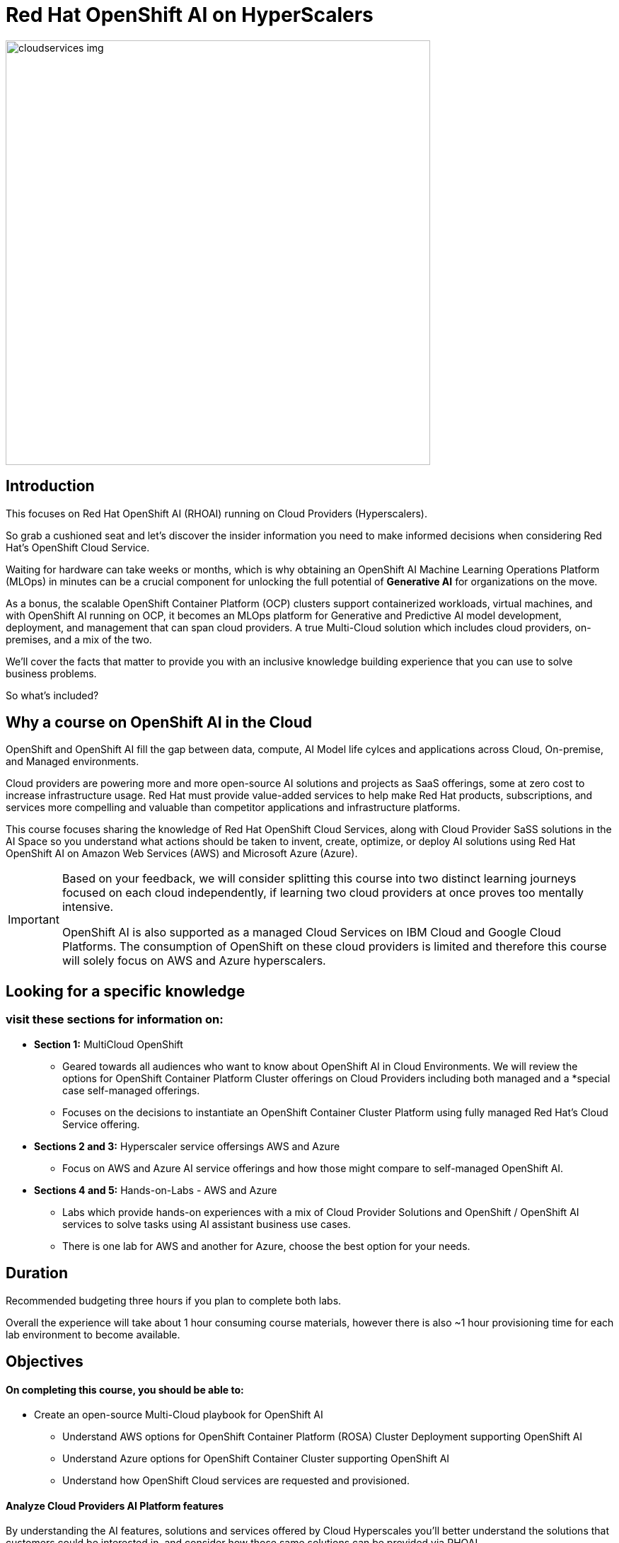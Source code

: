 = Red Hat OpenShift AI on HyperScalers
:navtitle: Home


image::cloudservices_img.png[width=600]

== Introduction

This focuses on Red Hat OpenShift AI (RHOAI) running on Cloud Providers (Hyperscalers). 

So grab a cushioned seat and let's discover the insider information you need to make informed decisions when considering Red Hat's OpenShift Cloud Service. 


Waiting for hardware can take weeks or months, which is why obtaining an OpenShift AI Machine Learning Operations Platform (MLOps) in minutes can be a crucial component for unlocking the full potential of *Generative AI* for organizations on the move.

As a bonus, the scalable OpenShift Container Platform (OCP) clusters support containerized workloads, virtual machines, and with OpenShift AI running on OCP, it becomes an MLOps platform for Generative and Predictive AI model development, deployment, and management that can span cloud providers. A true Multi-Cloud solution which includes cloud providers, on-premises, and a mix of the two.

We'll cover the facts that matter to provide you with an inclusive knowledge building experience that you can use to solve business problems.

So what's included?


== Why a course on OpenShift AI in the Cloud

OpenShift and OpenShift AI fill the gap between data, compute, AI Model life cylces and applications across Cloud, On-premise, and Managed environments.

Cloud providers are powering more and more open-source AI solutions and projects as SaaS offerings, some  at zero cost to increase infrastructure usage. Red Hat must provide value-added services to help make Red Hat products, subscriptions, and services more compelling and valuable than competitor applications and infrastructure platforms.

This course focuses sharing the knowledge of Red Hat OpenShift Cloud Services, along with Cloud Provider SaSS solutions in the AI Space so you understand what actions should be taken to invent, create, optimize, or deploy AI solutions using Red Hat OpenShift AI on Amazon Web Services (AWS) and Microsoft Azure (Azure).  

[IMPORTANT]
====
Based on your feedback, we will consider splitting this course into two distinct learning journeys focused on each cloud independently, if learning two cloud providers at once proves too mentally intensive. 

OpenShift AI is also supported as a managed Cloud Services on IBM Cloud and Google Cloud Platforms. The consumption of OpenShift on these cloud providers is limited and therefore this course will solely focus on AWS and Azure hyperscalers. 
====


== Looking for a specific knowledge

=== visit these sections for information on:

  * *Section 1:* MultiCloud OpenShift
  
  **  Geared towards all audiences who want to know about OpenShift AI in Cloud Environments.   We will review the options for OpenShift Container Platform Cluster offerings on Cloud Providers including both managed and a *special case self-managed offerings. 

  ** Focuses on the decisions to instantiate an OpenShift Container Cluster Platform using fully managed Red Hat's Cloud Service offering. 

 * *Sections 2 and 3:*  Hyperscaler service offersings AWS and Azure
 ** Focus on AWS and Azure AI service offerings and how those might compare to self-managed OpenShift AI. 

 * *Sections 4 and 5:* Hands-on-Labs - AWS and Azure

** Labs which provide hands-on experiences with a mix of Cloud Provider Solutions and OpenShift / OpenShift AI services to solve tasks using AI assistant business use cases.  
** There is one lab for AWS and another for Azure, choose the best option for your needs. 


== Duration 

Recommended budgeting three hours if you plan to complete both labs.

Overall the experience will take about 1 hour consuming course materials, however there is also ~1 hour provisioning time for each lab environment to become available. 

== Objectives

==== On completing this course, you should be able to:

  * Create an open-source Multi-Cloud playbook for OpenShift AI 
 ** Understand AWS options for OpenShift Container Platform (ROSA) Cluster Deployment supporting OpenShift AI
 ** Understand Azure options for OpenShift Container Cluster supporting OpenShift AI
 ** Understand how OpenShift Cloud services are requested and provisioned.


==== Analyze Cloud Providers AI Platform features

By understanding the AI features, solutions and services offered by Cloud Hyperscales you'll better understand the solutions that customers could be interested in, and consider how those same solutions can be provided via RHOAI.  

 * Overview of AWS AI Services
  ** SageMaker   |  BedRock   |   AWS Trainium   |   AWS Inferentia   |   EC2 Ultra Clusters 
  ** Amazon Q   |   AWS App Studio   |   PartyTock on Amazon BedRock

 * Overview of Azure Services and their integration with OpenShift AI. 
  ** Azure OpenAI Service   |   Azure AI Search   |   Azure AI Content Safety
  ** Azure AI Vision   |   PHI Small Language Model

==== 2 Labs Environments Azure and AWS *

Azure - Interacting with Azure OpenAI Service using Front End App hosted in OpenShift 
 * expose how easy it is to run a model service on cloud provider
 * expose the cost per hour.
 * expose the time to value

AWS - starting from an OpenShift Cluster 
 ** Use GUI to installation OpenShift AI
 ** Deploy RAG Environment
 ** populate database with documentation exports
 ** Deploy AI Model Runtime

// -- updates to lab environment for serving an AI model
// -- Utilize portions of podman ai to RHOAI and reference

*Appendix - reference additional learning Aid*

-  GitOps Deployments of AI Services and integration with OpenShift AI ??
-  New Lab Environment created using Code Files - CLI Commands - Showing how automation would work. 

== Prerequisites

This course assumes that you have the following prior experience:

* Experience with navigating cloud provider dashboards (consoles) and service offerings
* Understanding of Cloud Provider Marketplace & Solution purchasing / accounts / billing / subscriptions
* Knowledge of Kubernetes which is the underlying technology of OpenShift and OpenShift AI
* https://training-lms.redhat.com/sso/saml/auth/rhlpint?RelayState=deeplinkoffering%3D57857936[The *OpenShift Cloud Services Opportunity* course in the Red Hat LMS]


